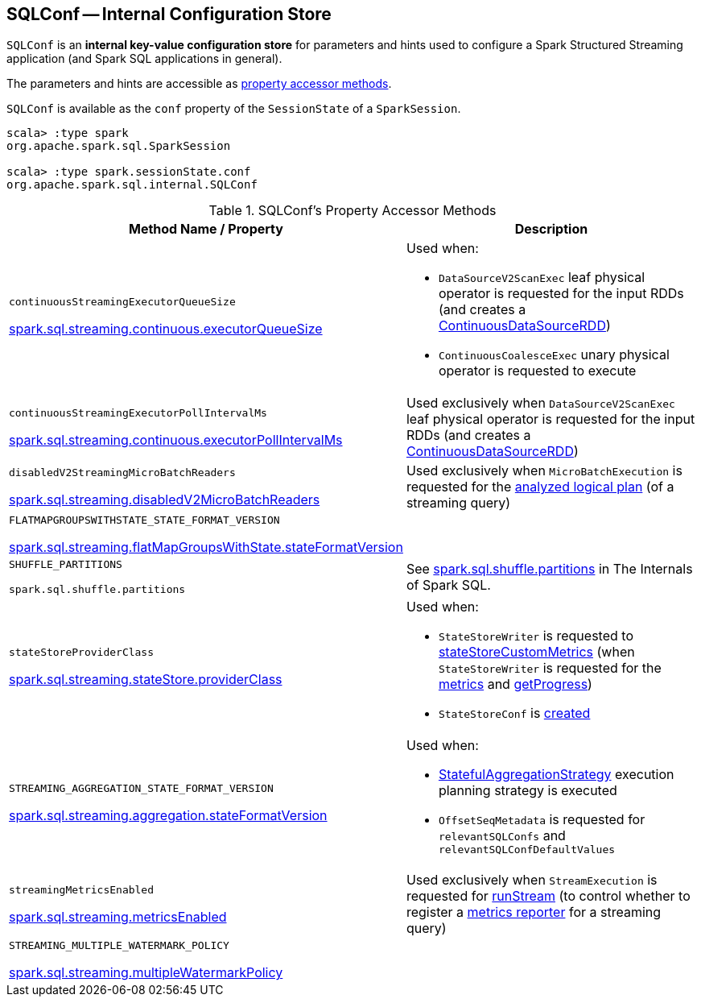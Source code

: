 == [[SQLConf]] SQLConf -- Internal Configuration Store

`SQLConf` is an *internal key-value configuration store* for parameters and hints used to configure a Spark Structured Streaming application (and Spark SQL applications in general).

The parameters and hints are accessible as <<accessor-methods, property accessor methods>>.

`SQLConf` is available as the `conf` property of the `SessionState` of a `SparkSession`.

[source, scala]
----
scala> :type spark
org.apache.spark.sql.SparkSession

scala> :type spark.sessionState.conf
org.apache.spark.sql.internal.SQLConf
----

[[accessor-methods]]
.SQLConf's Property Accessor Methods
[cols="1,1",options="header",width="100%"]
|===
| Method Name / Property
| Description

| `continuousStreamingExecutorQueueSize`

<<spark-sql-streaming-properties.adoc#spark.sql.streaming.continuous.executorQueueSize, spark.sql.streaming.continuous.executorQueueSize>>

a| [[continuousStreamingExecutorQueueSize]] Used when:

* `DataSourceV2ScanExec` leaf physical operator is requested for the input RDDs (and creates a <<spark-sql-streaming-ContinuousDataSourceRDD.adoc#, ContinuousDataSourceRDD>>)

* `ContinuousCoalesceExec` unary physical operator is requested to execute

| `continuousStreamingExecutorPollIntervalMs`

<<spark-sql-streaming-properties.adoc#spark.sql.streaming.continuous.executorPollIntervalMs, spark.sql.streaming.continuous.executorPollIntervalMs>>

a| [[continuousStreamingExecutorPollIntervalMs]] Used exclusively when `DataSourceV2ScanExec` leaf physical operator is requested for the input RDDs (and creates a <<spark-sql-streaming-ContinuousDataSourceRDD.adoc#, ContinuousDataSourceRDD>>)

| `disabledV2StreamingMicroBatchReaders`

<<spark-sql-streaming-properties.adoc#spark.sql.streaming.disabledV2MicroBatchReaders, spark.sql.streaming.disabledV2MicroBatchReaders>>

a| [[disabledV2StreamingMicroBatchReaders]] Used exclusively when `MicroBatchExecution` is requested for the <<spark-sql-streaming-MicroBatchExecution.adoc#logicalPlan, analyzed logical plan>> (of a streaming query)

| `FLATMAPGROUPSWITHSTATE_STATE_FORMAT_VERSION`

<<spark-sql-streaming-properties.adoc#spark.sql.streaming.flatMapGroupsWithState.stateFormatVersion, spark.sql.streaming.flatMapGroupsWithState.stateFormatVersion>>
a| [[FLATMAPGROUPSWITHSTATE_STATE_FORMAT_VERSION]]

| `SHUFFLE_PARTITIONS`

`spark.sql.shuffle.partitions`
a| [[SHUFFLE_PARTITIONS]] See https://jaceklaskowski.gitbooks.io/mastering-spark-sql/spark-sql-properties.html#spark.sql.shuffle.partitions[spark.sql.shuffle.partitions] in The Internals of Spark SQL.

| `stateStoreProviderClass`

<<spark-sql-streaming-properties.adoc#spark.sql.streaming.stateStore.providerClass, spark.sql.streaming.stateStore.providerClass>>

a| [[stateStoreProviderClass]] Used when:

* `StateStoreWriter` is requested to <<spark-sql-streaming-StateStoreWriter.adoc#stateStoreCustomMetrics, stateStoreCustomMetrics>> (when `StateStoreWriter` is requested for the <<spark-sql-streaming-StateStoreWriter.adoc#metrics, metrics>> and <<spark-sql-streaming-StateStoreWriter.adoc#getProgress, getProgress>>)

* `StateStoreConf` is <<spark-sql-streaming-StateStoreConf.adoc#providerClass, created>>

| `STREAMING_AGGREGATION_STATE_FORMAT_VERSION`

<<spark-sql-streaming-properties.adoc#spark.sql.streaming.aggregation.stateFormatVersion, spark.sql.streaming.aggregation.stateFormatVersion>>
a| [[STREAMING_AGGREGATION_STATE_FORMAT_VERSION]]

Used when:

* <<spark-sql-streaming-StatefulAggregationStrategy.adoc#, StatefulAggregationStrategy>> execution planning strategy is executed

* `OffsetSeqMetadata` is requested for `relevantSQLConfs` and `relevantSQLConfDefaultValues`

| `streamingMetricsEnabled`

<<spark-sql-streaming-properties.adoc#spark.sql.streaming.metricsEnabled, spark.sql.streaming.metricsEnabled>>

a| [[streamingMetricsEnabled]] Used exclusively when `StreamExecution` is requested for <<spark-sql-streaming-StreamExecution.adoc#runStream, runStream>> (to control whether to register a <<spark-sql-streaming-StreamExecution.adoc#streamMetrics, metrics reporter>> for a streaming query)

| `STREAMING_MULTIPLE_WATERMARK_POLICY`

<<spark-sql-streaming-properties.adoc#spark.sql.streaming.multipleWatermarkPolicy, spark.sql.streaming.multipleWatermarkPolicy>>

a| [[STREAMING_MULTIPLE_WATERMARK_POLICY]]

|===

